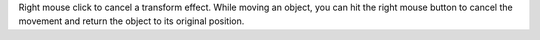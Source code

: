 Right mouse click to cancel a transform effect. While moving an object,
you can hit the right mouse button to cancel the movement and return the
object to its original position.
